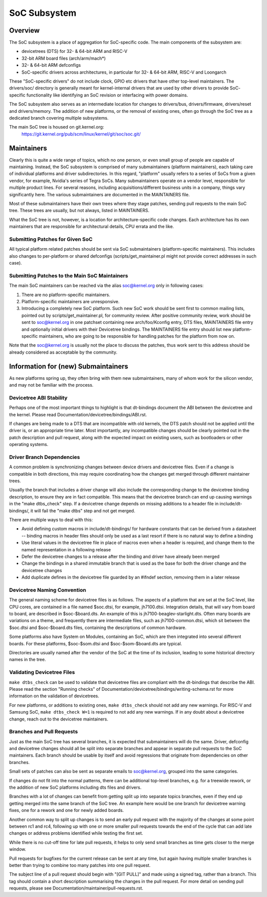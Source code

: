 .. SPDX-License-Identifier: GPL-2.0

=============
SoC Subsystem
=============

Overview
--------

The SoC subsystem is a place of aggregation for SoC-specific code.
The main components of the subsystem are:

* devicetrees (DTS) for 32- & 64-bit ARM and RISC-V
* 32-bit ARM board files (arch/arm/mach*)
* 32- & 64-bit ARM defconfigs
* SoC-specific drivers across architectures, in particular for 32- & 64-bit
  ARM, RISC-V and Loongarch

These "SoC-specific drivers" do not include clock, GPIO etc drivers that have
other top-level maintainers. The drivers/soc/ directory is generally meant
for kernel-internal drivers that are used by other drivers to provide SoC-
specific functionality like identifying an SoC revision or interfacing with
power domains.

The SoC subsystem also serves as an intermediate location for changes to
drivers/bus, drivers/firmware, drivers/reset and drivers/memory.  The addition
of new platforms, or the removal of existing ones, often go through the SoC
tree as a dedicated branch covering multiple subsystems.

The main SoC tree is housed on git.kernel.org:
  https://git.kernel.org/pub/scm/linux/kernel/git/soc/soc.git/

Maintainers
-----------

Clearly this is quite a wide range of topics, which no one person, or even
small group of people are capable of maintaining.  Instead, the SoC subsystem
is comprised of many submaintainers (platform maintainers), each taking care of
individual platforms and driver subdirectories.
In this regard, "platform" usually refers to a series of SoCs from a given
vendor, for example, Nvidia's series of Tegra SoCs.  Many submaintainers operate
on a vendor level, responsible for multiple product lines.  For several reasons,
including acquisitions/different business units in a company, things vary
significantly here.  The various submaintainers are documented in the
MAINTAINERS file.

Most of these submaintainers have their own trees where they stage patches,
sending pull requests to the main SoC tree.  These trees are usually, but not
always, listed in MAINTAINERS.

What the SoC tree is not, however, is a location for architecture-specific code
changes.  Each architecture has its own maintainers that are responsible for
architectural details, CPU errata and the like.

Submitting Patches for Given SoC
~~~~~~~~~~~~~~~~~~~~~~~~~~~~~~~~

All typical platform related patches should be sent via SoC submaintainers
(platform-specific maintainers).  This includes also changes to per-platform or
shared defconfigs (scripts/get_maintainer.pl might not provide correct
addresses in such case).

Submitting Patches to the Main SoC Maintainers
~~~~~~~~~~~~~~~~~~~~~~~~~~~~~~~~~~~~~~~~~~~~~~

The main SoC maintainers can be reached via the alias soc@kernel.org only in
following cases:

1. There are no platform-specific maintainers.

2. Platform-specific maintainers are unresponsive.

3. Introducing a completely new SoC platform.  Such new SoC work should be sent
   first to common mailing lists, pointed out by scripts/get_maintainer.pl, for
   community review.  After positive community review, work should be sent to
   soc@kernel.org in one patchset containing new arch/foo/Kconfig entry, DTS
   files, MAINTAINERS file entry and optionally initial drivers with their
   Devicetree bindings.  The MAINTAINERS file entry should list new
   platform-specific maintainers, who are going to be responsible for handling
   patches for the platform from now on.

Note that the soc@kernel.org is usually not the place to discuss the patches,
thus work sent to this address should be already considered as acceptable by
the community.

Information for (new) Submaintainers
------------------------------------

As new platforms spring up, they often bring with them new submaintainers,
many of whom work for the silicon vendor, and may not be familiar with the
process.

Devicetree ABI Stability
~~~~~~~~~~~~~~~~~~~~~~~~

Perhaps one of the most important things to highlight is that dt-bindings
document the ABI between the devicetree and the kernel.
Please read Documentation/devicetree/bindings/ABI.rst.

If changes are being made to a DTS that are incompatible with old
kernels, the DTS patch should not be applied until the driver is, or an
appropriate time later.  Most importantly, any incompatible changes should be
clearly pointed out in the patch description and pull request, along with the
expected impact on existing users, such as bootloaders or other operating
systems.

Driver Branch Dependencies
~~~~~~~~~~~~~~~~~~~~~~~~~~

A common problem is synchronizing changes between device drivers and devicetree
files. Even if a change is compatible in both directions, this may require
coordinating how the changes get merged through different maintainer trees.

Usually the branch that includes a driver change will also include the
corresponding change to the devicetree binding description, to ensure they are
in fact compatible.  This means that the devicetree branch can end up causing
warnings in the "make dtbs_check" step.  If a devicetree change depends on
missing additions to a header file in include/dt-bindings/, it will fail the
"make dtbs" step and not get merged.

There are multiple ways to deal with this:

* Avoid defining custom macros in include/dt-bindings/ for hardware constants
  that can be derived from a datasheet -- binding macros in header files should
  only be used as a last resort if there is no natural way to define a binding

* Use literal values in the devicetree file in place of macros even when a
  header is required, and change them to the named representation in a
  following release

* Defer the devicetree changes to a release after the binding and driver have
  already been merged

* Change the bindings in a shared immutable branch that is used as the base for
  both the driver change and the devicetree changes

* Add duplicate defines in the devicetree file guarded by an #ifndef section,
  removing them in a later release

Devicetree Naming Convention
~~~~~~~~~~~~~~~~~~~~~~~~~~~~

The general naming scheme for devicetree files is as follows.  The aspects of a
platform that are set at the SoC level, like CPU cores, are contained in a file
named $soc.dtsi, for example, jh7100.dtsi.  Integration details, that will vary
from board to board, are described in $soc-$board.dts.  An example of this is
jh7100-beaglev-starlight.dts.  Often many boards are variations on a theme, and
frequently there are intermediate files, such as jh7100-common.dtsi, which sit
between the $soc.dtsi and $soc-$board.dts files, containing the descriptions of
common hardware.

Some platforms also have System on Modules, containing an SoC, which are then
integrated into several different boards. For these platforms, $soc-$som.dtsi
and $soc-$som-$board.dts are typical.

Directories are usually named after the vendor of the SoC at the time of its
inclusion, leading to some historical directory names in the tree.

Validating Devicetree Files
~~~~~~~~~~~~~~~~~~~~~~~~~~~

``make dtbs_check`` can be used to validate that devicetree files are compliant
with the dt-bindings that describe the ABI.  Please read the section
"Running checks" of Documentation/devicetree/bindings/writing-schema.rst for
more information on the validation of devicetrees.

For new platforms, or additions to existing ones, ``make dtbs_check`` should not
add any new warnings.  For RISC-V and Samsung SoC, ``make dtbs_check W=1`` is
required to not add any new warnings.
If in any doubt about a devicetree change, reach out to the devicetree
maintainers.

Branches and Pull Requests
~~~~~~~~~~~~~~~~~~~~~~~~~~

Just as the main SoC tree has several branches, it is expected that
submaintainers will do the same. Driver, defconfig and devicetree changes should
all be split into separate branches and appear in separate pull requests to the
SoC maintainers.  Each branch should be usable by itself and avoid
regressions that originate from dependencies on other branches.

Small sets of patches can also be sent as separate emails to soc@kernel.org,
grouped into the same categories.

If changes do not fit into the normal patterns, there can be additional
top-level branches, e.g. for a treewide rework, or the addition of new SoC
platforms including dts files and drivers.

Branches with a lot of changes can benefit from getting split up into separate
topics branches, even if they end up getting merged into the same branch of the
SoC tree.  An example here would be one branch for devicetree warning fixes, one
for a rework and one for newly added boards.

Another common way to split up changes is to send an early pull request with the
majority of the changes at some point between rc1 and rc4, following up with one
or more smaller pull requests towards the end of the cycle that can add late
changes or address problems identified while testing the first set.

While there is no cut-off time for late pull requests, it helps to only send
small branches as time gets closer to the merge window.

Pull requests for bugfixes for the current release can be sent at any time, but
again having multiple smaller branches is better than trying to combine too many
patches into one pull request.

The subject line of a pull request should begin with "[GIT PULL]" and made using
a signed tag, rather than a branch.  This tag should contain a short description
summarising the changes in the pull request.  For more detail on sending pull
requests, please see Documentation/maintainer/pull-requests.rst.

